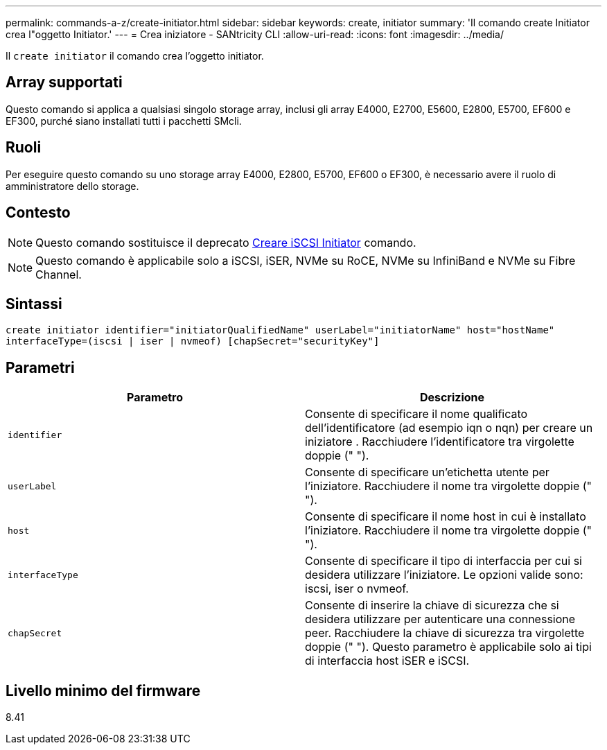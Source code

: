 ---
permalink: commands-a-z/create-initiator.html 
sidebar: sidebar 
keywords: create, initiator 
summary: 'Il comando create Initiator crea l"oggetto Initiator.' 
---
= Crea iniziatore - SANtricity CLI
:allow-uri-read: 
:icons: font
:imagesdir: ../media/


[role="lead"]
Il `create initiator` il comando crea l'oggetto initiator.



== Array supportati

Questo comando si applica a qualsiasi singolo storage array, inclusi gli array E4000, E2700, E5600, E2800, E5700, EF600 e EF300, purché siano installati tutti i pacchetti SMcli.



== Ruoli

Per eseguire questo comando su uno storage array E4000, E2800, E5700, EF600 o EF300, è necessario avere il ruolo di amministratore dello storage.



== Contesto

[NOTE]
====
Questo comando sostituisce il deprecato xref:create-iscsiinitiator.adoc[Creare iSCSI Initiator] comando.

====
[NOTE]
====
Questo comando è applicabile solo a iSCSI, iSER, NVMe su RoCE, NVMe su InfiniBand e NVMe su Fibre Channel.

====


== Sintassi

[source, cli]
----
create initiator identifier="initiatorQualifiedName" userLabel="initiatorName" host="hostName"
interfaceType=(iscsi | iser | nvmeof) [chapSecret="securityKey"]
----


== Parametri

|===
| Parametro | Descrizione 


 a| 
`identifier`
 a| 
Consente di specificare il nome qualificato dell'identificatore (ad esempio iqn o nqn) per creare un iniziatore . Racchiudere l'identificatore tra virgolette doppie (" ").



 a| 
`userLabel`
 a| 
Consente di specificare un'etichetta utente per l'iniziatore. Racchiudere il nome tra virgolette doppie (" ").



 a| 
`host`
 a| 
Consente di specificare il nome host in cui è installato l'iniziatore. Racchiudere il nome tra virgolette doppie (" ").



 a| 
`interfaceType`
 a| 
Consente di specificare il tipo di interfaccia per cui si desidera utilizzare l'iniziatore. Le opzioni valide sono: iscsi, iser o nvmeof.



 a| 
`chapSecret`
 a| 
Consente di inserire la chiave di sicurezza che si desidera utilizzare per autenticare una connessione peer. Racchiudere la chiave di sicurezza tra virgolette doppie (" "). Questo parametro è applicabile solo ai tipi di interfaccia host iSER e iSCSI.

|===


== Livello minimo del firmware

8.41
